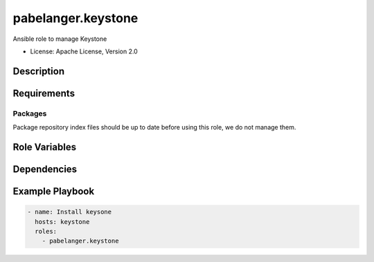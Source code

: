 ===================
pabelanger.keystone
===================

Ansible role to manage Keystone

* License: Apache License, Version 2.0

Description
-----------

Requirements
------------

Packages
~~~~~~~~

Package repository index files should be up to date before using this role, we
do not manage them.

Role Variables
--------------

Dependencies
------------

Example Playbook
----------------

.. code-block:: yaml

    - name: Install keysone
      hosts: keystone
      roles:
        - pabelanger.keystone
